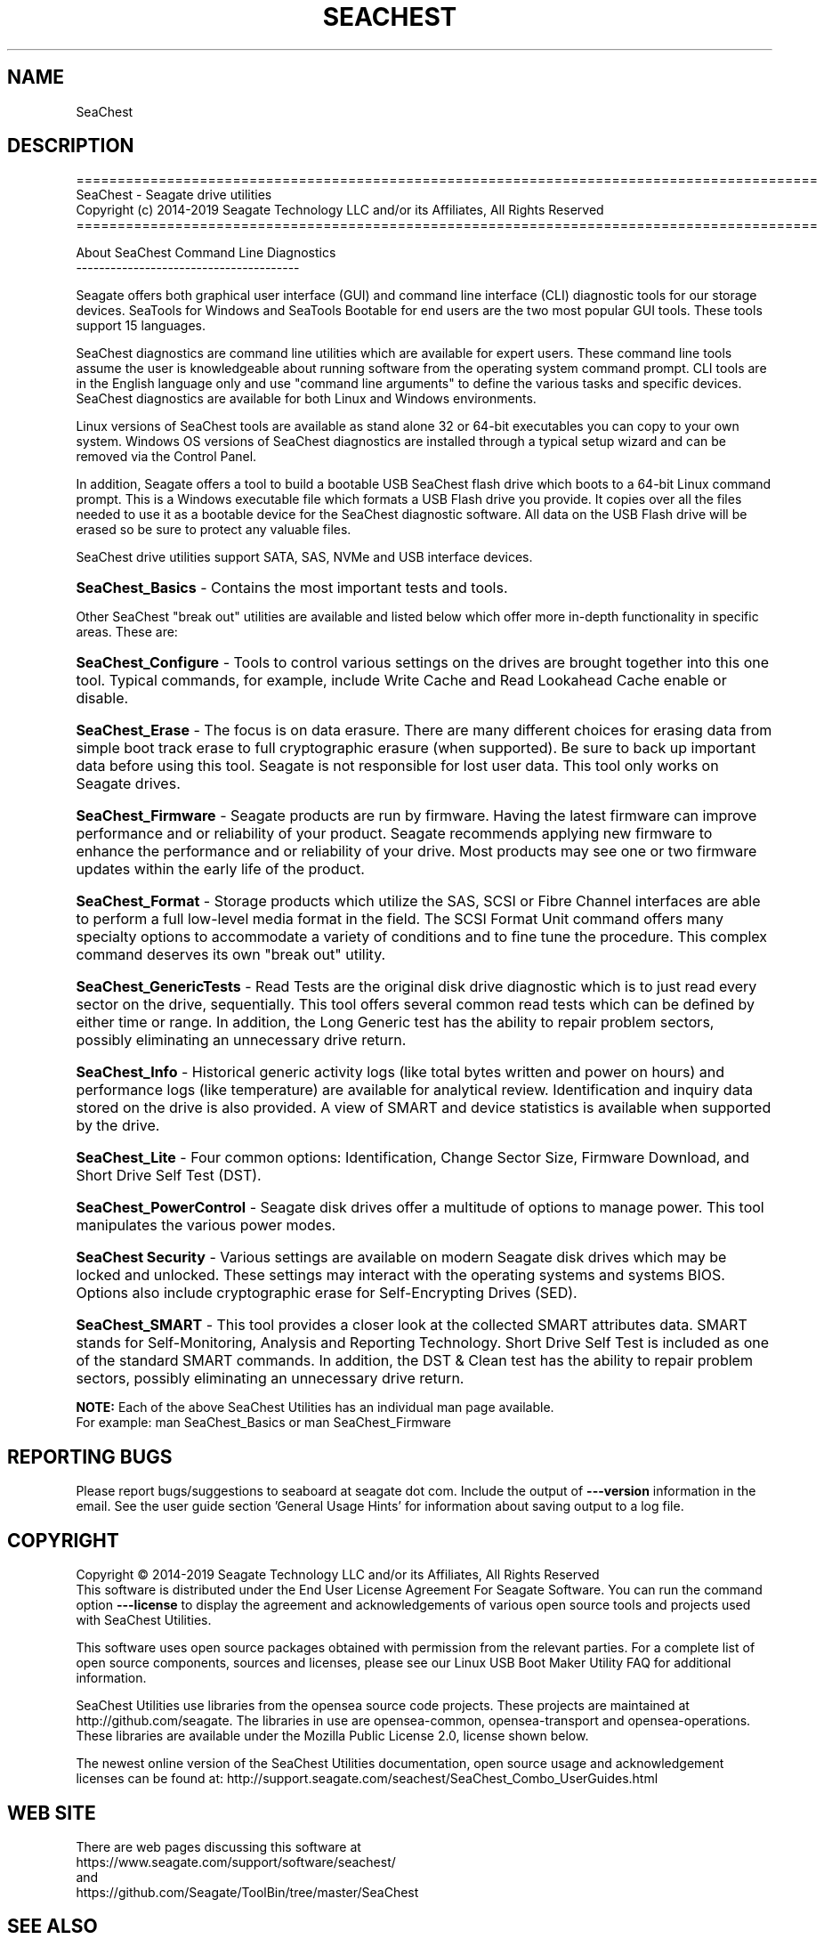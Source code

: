 .\" DO NOT MODIFY THIS FILE!  It was generated by help2man 1.47.4.
.\" Assuming you have the man tool installed, you can read this file directly with
.\" man ./SeaChest_<change to actual name>.8
.\" System administration man pages are kept in the man8 folder. Use the manpath tool
.\" to determine the location of man pages on your system.  Your favorite Linux system
.\" probably has man8 pages stored at:
.\" /usr/local/share/man/man8
.\" or
.\" /usr/share/man/man8
.\"
.\" If you want to use them then just copy to one of the above folders and they will
.\" be found. Just type:
.\" man SeaChest_<change to actual name>
.ad l
.TH SEACHEST "8" "June 2019" "SeaChest_Utilities" "System Administration Utilities"
.SH NAME
SeaChest
.SH DESCRIPTION
.br

==========================================================================================
.br
SeaChest \- Seagate drive utilities
.br
Copyright (c) 2014\-2019 Seagate Technology LLC and/or its Affiliates, All Rights Reserved
.br
==========================================================================================
.PP
About SeaChest Command Line Diagnostics
.br
---------------------------------------
.PP
Seagate offers both graphical user interface (GUI) and command line interface
(CLI) diagnostic tools for our storage devices.  SeaTools for Windows and
SeaTools Bootable for end users are the two most popular GUI tools.  These
tools support 15 languages.
.PP
SeaChest diagnostics are command line utilities which are available for expert
users.  These command line tools assume the user is knowledgeable about running
software from the operating system command prompt.  CLI tools are in the
English language only and use "command line arguments" to define the various
tasks and specific devices.  SeaChest diagnostics are available for both Linux
and Windows environments.
.PP
Linux versions of SeaChest tools are available as stand alone 32 or 64-bit
executables you can copy to your own system.  Windows OS versions of SeaChest
diagnostics are installed through a typical setup wizard and can be removed via
the Control Panel.
.PP
In addition, Seagate offers a tool to build a bootable USB SeaChest flash drive
which boots to a 64-bit Linux command prompt.  This is a Windows executable
file which formats a USB Flash drive you provide.  It copies over all the files
needed to use it as a bootable device for the SeaChest diagnostic software.
All data on the USB Flash drive will be erased so be sure to protect any
valuable files.
.PP
SeaChest drive utilities support SATA, SAS, NVMe and USB interface devices.
.HP
\fBSeaChest_Basics\fR \- Contains the most important tests and tools.
.PP
Other SeaChest "break out" utilities are available and listed below which offer
more in\-depth functionality in specific areas. These are:
.HP
\fBSeaChest_Configure\fR \- Tools to control various settings on the drives are
brought together into this one tool.  Typical commands, for example, include
Write Cache and Read Lookahead Cache enable or disable.
.HP
\fBSeaChest_Erase\fR \- The focus is on data erasure.  There are many different
choices for erasing data from simple boot track erase to full cryptographic
erasure (when supported).  Be sure to back up important data before using this
tool.  Seagate is not responsible for lost user data.  This tool only works on
Seagate drives.
.HP
\fBSeaChest_Firmware\fR \- Seagate products are run by firmware.  Having the latest
firmware can improve performance and or reliability of your product.  Seagate
recommends applying new firmware to enhance the performance and or reliability
of your drive.  Most products may see one or two firmware updates within the
early life of the product.
.HP
\fBSeaChest_Format\fR \- Storage products which utilize the SAS, SCSI or Fibre
Channel interfaces are able to perform a full low-level media format in the
field.  The SCSI Format Unit command offers many specialty options to
accommodate a variety of conditions and to fine tune the procedure.  This
complex command deserves its own "break out" utility.
.HP
\fBSeaChest_GenericTests\fR \- Read Tests are the original disk drive diagnostic which
is to just read every sector on the drive, sequentially.  This tool offers
several common read tests which can be defined by either time or range.  In
addition, the Long Generic test has the ability to repair problem sectors,
possibly eliminating an unnecessary drive return.
.HP
\fBSeaChest_Info\fR \- Historical generic activity logs (like total bytes written and
power on hours) and performance logs (like temperature) are available for
analytical review.  Identification and inquiry data stored on the drive is also
provided.  A view of SMART and device statistics is available when supported by
the drive.
.HP
\fBSeaChest_Lite\fR \- Four common options: Identification, Change Sector Size,
Firmware Download, and Short Drive Self Test (DST).
.HP
\fBSeaChest_PowerControl\fR \- Seagate disk drives offer a multitude of options to
manage power.  This tool manipulates the various power modes.
.HP
\fBSeaChest Security\fR \- Various settings are available on modern Seagate disk
drives which may be locked and unlocked.  These settings may interact with the
operating systems and systems BIOS.  Options also include cryptographic erase
for Self-Encrypting Drives (SED).
.HP
\fBSeaChest_SMART\fR \- This tool provides a closer look at the collected SMART
attributes data.  SMART stands for Self-Monitoring, Analysis and Reporting
Technology.  Short Drive Self Test is included as one of the standard SMART
commands. In addition, the DST & Clean test has the ability to repair problem
sectors, possibly eliminating an unnecessary drive return.
.PP
\fBNOTE:\fR Each of the above SeaChest Utilities has an individual man page available.
.br
For example: man SeaChest_Basics   or  man SeaChest_Firmware

.SH "REPORTING BUGS"
Please report bugs/suggestions to seaboard at seagate dot com. Include the output of
\fB\-\--version\fR information in the email. See the user guide section 'General Usage
Hints' for information about saving output to a log file.

.SH COPYRIGHT
Copyright \(co 2014\-2019 Seagate Technology LLC and/or its Affiliates, All Rights Reserved
.br
This software is distributed under the End User License Agreement For Seagate Software.  You
can run
the command option \fB\-\--license\fR to display the agreement and acknowledgements of various open
source tools and projects used with SeaChest Utilities.
.PP
This software uses open source packages obtained with permission from the
relevant parties. For a complete list of open source components, sources and
licenses, please see our Linux USB Boot Maker Utility FAQ for additional
information.
.PP
SeaChest Utilities use libraries from the opensea source code projects.  These
projects are maintained at http://github.com/seagate.
The libraries in use are opensea-common, opensea-transport and
opensea-operations. These libraries are available under the Mozilla Public
License 2.0, license shown below.

The newest online version of the SeaChest Utilities documentation, open source
usage and acknowledgement licenses can be found at:
http://support.seagate.com/seachest/SeaChest_Combo_UserGuides.html

.SH WEB SITE
There are web pages discussing this software at
.br
https://www.seagate.com/support/software/seachest/
.br
and
.br
https://github.com/Seagate/ToolBin/tree/master/SeaChest
.SH "SEE ALSO"
.B SeaChest_Basics, SeaChest_Configure, SeaChest_Erase, SeaChest_Firmware, SeaChest_Format, SeaChest_GenericTests, SeaChest_Info, SeaChest_Lite, SeaChest_PowerControl, SeaChest_Security, SeaChest_SMART
.PP
